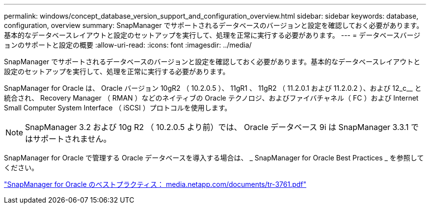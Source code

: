 ---
permalink: windows/concept_database_version_support_and_configuration_overview.html 
sidebar: sidebar 
keywords: database, configuration, overview 
summary: SnapManager でサポートされるデータベースのバージョンと設定を確認しておく必要があります。基本的なデータベースレイアウトと設定のセットアップを実行して、処理を正常に実行する必要があります。 
---
= データベースバージョンのサポートと設定の概要
:allow-uri-read: 
:icons: font
:imagesdir: ../media/


[role="lead"]
SnapManager でサポートされるデータベースのバージョンと設定を確認しておく必要があります。基本的なデータベースレイアウトと設定のセットアップを実行して、処理を正常に実行する必要があります。

SnapManager for Oracle は、 Oracle バージョン 10gR2 （ 10.2.0.5 ）、 11gR1 、 11gR2 （ 11.2.0.1 および 11.2.0.2 ）、および 12_c__ と統合され、 Recovery Manager （ RMAN ）などのネイティブの Oracle テクノロジ、およびファイバチャネル（ FC ）および Internet Small Computer System Interface （ iSCSI ）プロトコルを使用します。


NOTE: SnapManager 3.2 および 10g R2 （ 10.2.0.5 より前）では、 Oracle データベース 9i は SnapManager 3.3.1 ではサポートされません。

SnapManager for Oracle で管理する Oracle データベースを導入する場合は、 _ SnapManager for Oracle Best Practices _ を参照してください。

http://media.netapp.com/documents/tr-3761.pdf["SnapManager for Oracle のベストプラクティス： media.netapp.com/documents/tr-3761.pdf"]
